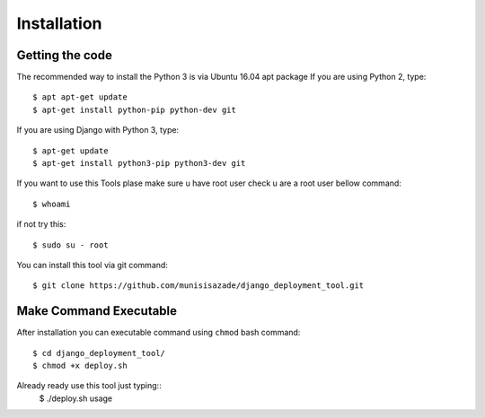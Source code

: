 Installation
============

Getting the code
----------------

The recommended way to install the Python 3 is via Ubuntu 16.04 apt package
If you are using Python 2, type::

    $ apt apt-get update
    $ apt-get install python-pip python-dev git

If you are using Django with Python 3, type::

    $ apt-get update
    $ apt-get install python3-pip python3-dev git

If you want to use this Tools plase make sure u have root user
check u are a root user bellow command::

    $ whoami

if not try this::

    $ sudo su - root

You can install this tool via git command::

    $ git clone https://github.com/munisisazade/django_deployment_tool.git

Make Command Executable
-----------------------
After installation you can executable command using ``chmod`` bash command::

    $ cd django_deployment_tool/
    $ chmod +x deploy.sh

Already ready use this tool just typing::
    $ ./deploy.sh usage